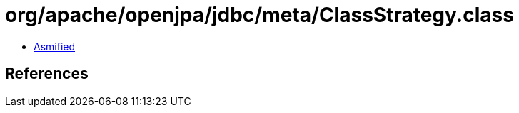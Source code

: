= org/apache/openjpa/jdbc/meta/ClassStrategy.class

 - link:ClassStrategy-asmified.java[Asmified]

== References

